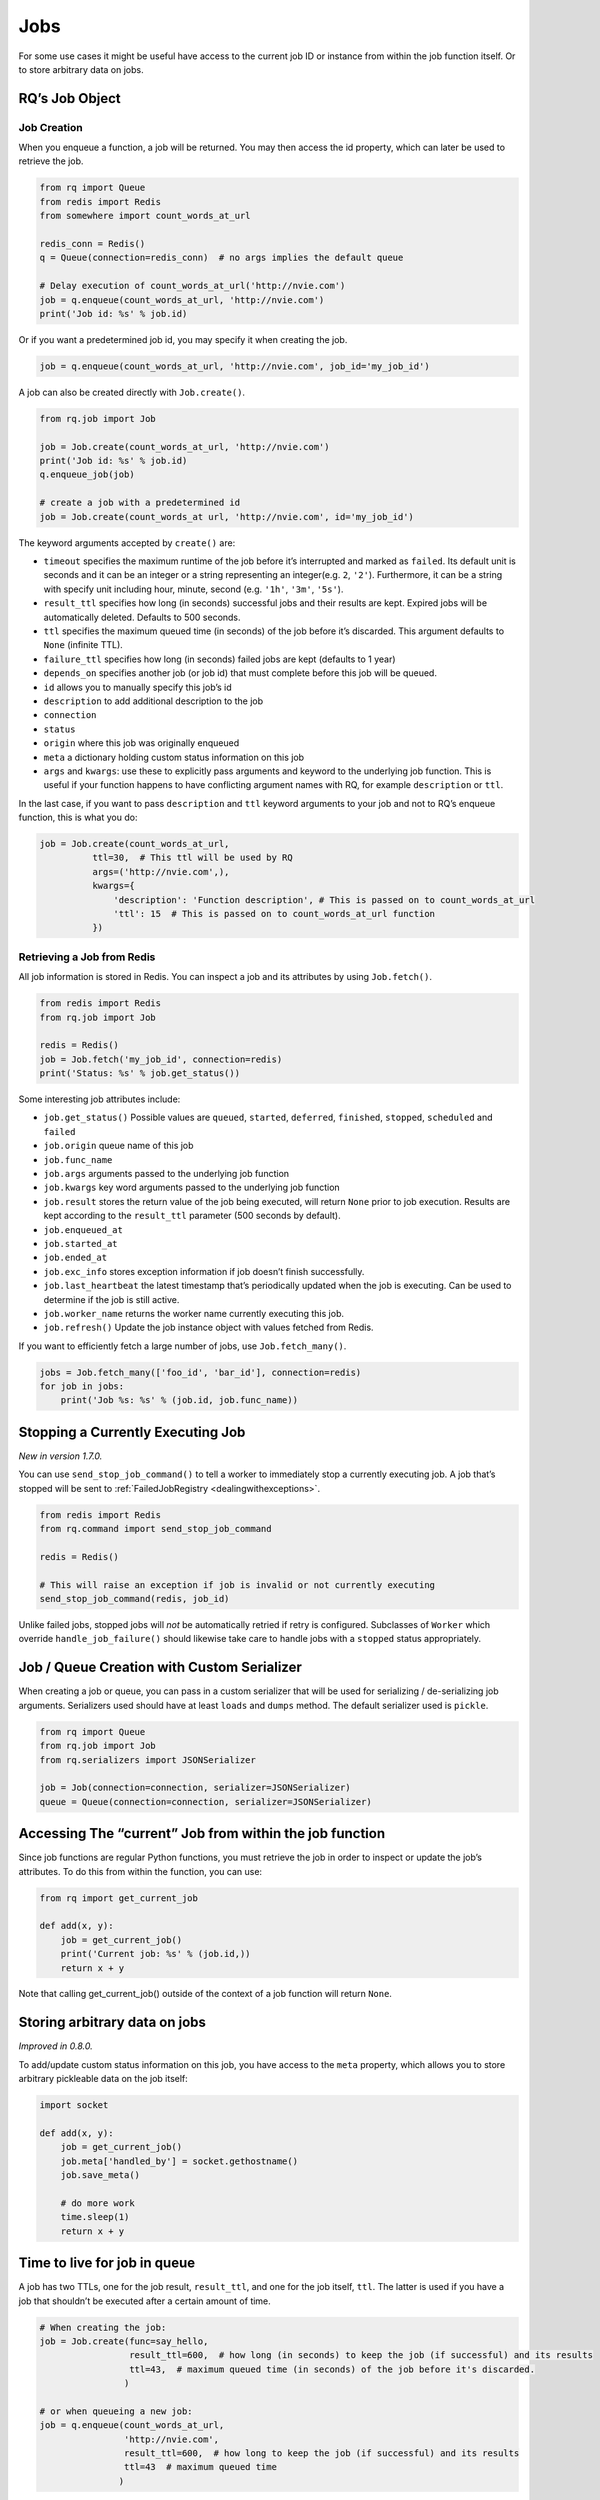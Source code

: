 Jobs
====

For some use cases it might be useful have access to the current job ID
or instance from within the job function itself. Or to store arbitrary
data on jobs.

RQ’s Job Object
---------------

Job Creation
~~~~~~~~~~~~

When you enqueue a function, a job will be returned. You may then access
the id property, which can later be used to retrieve the job.

.. code:: python

   from rq import Queue
   from redis import Redis
   from somewhere import count_words_at_url

   redis_conn = Redis()
   q = Queue(connection=redis_conn)  # no args implies the default queue

   # Delay execution of count_words_at_url('http://nvie.com')
   job = q.enqueue(count_words_at_url, 'http://nvie.com')
   print('Job id: %s' % job.id)

Or if you want a predetermined job id, you may specify it when creating
the job.

.. code:: python

   job = q.enqueue(count_words_at_url, 'http://nvie.com', job_id='my_job_id')

A job can also be created directly with ``Job.create()``.

.. code:: python

   from rq.job import Job

   job = Job.create(count_words_at_url, 'http://nvie.com')
   print('Job id: %s' % job.id)
   q.enqueue_job(job)

   # create a job with a predetermined id
   job = Job.create(count_words_at url, 'http://nvie.com', id='my_job_id')

The keyword arguments accepted by ``create()`` are:

-  ``timeout`` specifies the maximum runtime of the job before it’s
   interrupted and marked as ``failed``. Its default unit is seconds and
   it can be an integer or a string representing an integer(e.g. ``2``,
   ``'2'``). Furthermore, it can be a string with specify unit including
   hour, minute, second (e.g. ``'1h'``, ``'3m'``, ``'5s'``).
-  ``result_ttl`` specifies how long (in seconds) successful jobs and
   their results are kept. Expired jobs will be automatically deleted.
   Defaults to 500 seconds.
-  ``ttl`` specifies the maximum queued time (in seconds) of the job
   before it’s discarded. This argument defaults to ``None`` (infinite
   TTL).
-  ``failure_ttl`` specifies how long (in seconds) failed jobs are kept
   (defaults to 1 year)
-  ``depends_on`` specifies another job (or job id) that must complete
   before this job will be queued.
-  ``id`` allows you to manually specify this job’s id
-  ``description`` to add additional description to the job
-  ``connection``
-  ``status``
-  ``origin`` where this job was originally enqueued
-  ``meta`` a dictionary holding custom status information on this job
-  ``args`` and ``kwargs``: use these to explicitly pass arguments and
   keyword to the underlying job function. This is useful if your
   function happens to have conflicting argument names with RQ, for
   example ``description`` or ``ttl``.

In the last case, if you want to pass ``description`` and ``ttl``
keyword arguments to your job and not to RQ’s enqueue function, this is
what you do:

.. code:: python

   job = Job.create(count_words_at_url,
             ttl=30,  # This ttl will be used by RQ
             args=('http://nvie.com',),
             kwargs={
                 'description': 'Function description', # This is passed on to count_words_at_url
                 'ttl': 15  # This is passed on to count_words_at_url function
             })

Retrieving a Job from Redis
~~~~~~~~~~~~~~~~~~~~~~~~~~~

All job information is stored in Redis. You can inspect a job and its
attributes by using ``Job.fetch()``.

.. code:: python

   from redis import Redis
   from rq.job import Job

   redis = Redis()
   job = Job.fetch('my_job_id', connection=redis)
   print('Status: %s' % job.get_status())

Some interesting job attributes include:

-  ``job.get_status()`` Possible values are ``queued``, ``started``,
   ``deferred``, ``finished``, ``stopped``, ``scheduled`` and ``failed``
-  ``job.origin`` queue name of this job
-  ``job.func_name``
-  ``job.args`` arguments passed to the underlying job function
-  ``job.kwargs`` key word arguments passed to the underlying job
   function
-  ``job.result`` stores the return value of the job being executed,
   will return ``None`` prior to job execution. Results are kept
   according to the ``result_ttl`` parameter (500 seconds by default).
-  ``job.enqueued_at``
-  ``job.started_at``
-  ``job.ended_at``
-  ``job.exc_info`` stores exception information if job doesn’t finish
   successfully.
-  ``job.last_heartbeat`` the latest timestamp that’s periodically
   updated when the job is executing. Can be used to determine if the
   job is still active.
-  ``job.worker_name`` returns the worker name currently executing this
   job.
-  ``job.refresh()`` Update the job instance object with values fetched
   from Redis.

If you want to efficiently fetch a large number of jobs, use
``Job.fetch_many()``.

.. code:: python

   jobs = Job.fetch_many(['foo_id', 'bar_id'], connection=redis)
   for job in jobs:
       print('Job %s: %s' % (job.id, job.func_name))

Stopping a Currently Executing Job
----------------------------------

*New in version 1.7.0.*

You can use ``send_stop_job_command()`` to tell a worker to immediately
stop a currently executing job. A job that’s stopped will be sent to
:ref:`FailedJobRegistry <dealingwithexceptions>`.

.. code:: python

   from redis import Redis
   from rq.command import send_stop_job_command

   redis = Redis()

   # This will raise an exception if job is invalid or not currently executing
   send_stop_job_command(redis, job_id)

Unlike failed jobs, stopped jobs will *not* be automatically retried if
retry is configured. Subclasses of ``Worker`` which override
``handle_job_failure()`` should likewise take care to handle jobs with a
``stopped`` status appropriately.

Job / Queue Creation with Custom Serializer
-------------------------------------------

When creating a job or queue, you can pass in a custom serializer that
will be used for serializing / de-serializing job arguments. Serializers
used should have at least ``loads`` and ``dumps`` method. The default
serializer used is ``pickle``.

.. code:: python

   from rq import Queue
   from rq.job import Job
   from rq.serializers import JSONSerializer

   job = Job(connection=connection, serializer=JSONSerializer)
   queue = Queue(connection=connection, serializer=JSONSerializer)

Accessing The “current” Job from within the job function
--------------------------------------------------------

Since job functions are regular Python functions, you must retrieve the
job in order to inspect or update the job’s attributes. To do this from
within the function, you can use:

.. code:: python

   from rq import get_current_job

   def add(x, y):
       job = get_current_job()
       print('Current job: %s' % (job.id,))
       return x + y

Note that calling get_current_job() outside of the context of a job
function will return ``None``.

Storing arbitrary data on jobs
------------------------------

*Improved in 0.8.0.*

To add/update custom status information on this job, you have access to
the ``meta`` property, which allows you to store arbitrary pickleable
data on the job itself:

.. code:: python

   import socket

   def add(x, y):
       job = get_current_job()
       job.meta['handled_by'] = socket.gethostname()
       job.save_meta()

       # do more work
       time.sleep(1)
       return x + y

Time to live for job in queue
-----------------------------

A job has two TTLs, one for the job result, ``result_ttl``, and one for
the job itself, ``ttl``. The latter is used if you have a job that
shouldn’t be executed after a certain amount of time.

.. code:: python

   # When creating the job:
   job = Job.create(func=say_hello,
                    result_ttl=600,  # how long (in seconds) to keep the job (if successful) and its results
                    ttl=43,  # maximum queued time (in seconds) of the job before it's discarded.
                   )

   # or when queueing a new job:
   job = q.enqueue(count_words_at_url,
                   'http://nvie.com',
                   result_ttl=600,  # how long to keep the job (if successful) and its results
                   ttl=43  # maximum queued time
                  )

Job Position in Queue
---------------------

For user feedback or debuging it is possible to get the position of a
job within the work queue. This allows to track the job processing
through the queue.

This function iterates over all jobs within the queue and therefore does
perform poorly on very large job queues.

.. code:: python

   from rq import Queue
   from redis import Redis
   from hello import say_hello

   redis_conn = Redis()
   q = Queue(connection=redis_conn)

   job = q.enqueue(say_hello)
   job2 = q.enqueue(say_hello)

   job2.get_position()
   # returns 1

   q.get_job_position(job)
   # return 0

Failed Jobs
-----------

If a job fails during execution, the worker will put the job in a
FailedJobRegistry. On the Job instance, the ``is_failed`` property will
be true. FailedJobRegistry can be accessed through
``queue.failed_job_registry``.

.. code:: python

   from redis import Redis
   from rq import Queue
   from rq.job import Job


   def div_by_zero(x):
       return x / 0


   connection = Redis()
   queue = Queue(connection=connection)
   job = queue.enqueue(div_by_zero, 1)
   registry = queue.failed_job_registry

   worker = Worker([queue])
   worker.work(burst=True)

   assert len(registry) == 1  # Failed jobs are kept in FailedJobRegistry

By default, failed jobs are kept for 1 year. You can change this by
specifying ``failure_ttl`` (in seconds) when enqueueing jobs.

.. code:: python

   job = queue.enqueue(foo_job, failure_ttl=300)  # 5 minutes in seconds

Requeueing Failed Jobs
~~~~~~~~~~~~~~~~~~~~~~

If you need to manually requeue failed jobs, here’s how to do it:

.. code:: python

   from redis import Redis
   from rq import Queue

   connection = Redis()
   queue = Queue(connection=connection)
   registry = queue.failed_job_registry

   # This is how to get jobs from FailedJobRegistry
   for job_id in registry.get_job_ids():
       registry.requeue(job_id)  # Puts job back in its original queue

   assert len(registry) == 0  # Registry will be empty when job is requeued

Starting from version 1.5.0, RQ also allows you to
:ref:`automatically retry failed jobs <retryingfailedjobs>`.

Requeueing Failed Jobs via CLI
~~~~~~~~~~~~~~~~~~~~~~~~~~~~~~

RQ also provides a CLI tool that makes requeueing failed jobs easy.

This will requeue foo_job_id and bar_job_id from myqueue's failed job registry:

.. code:: console

   $ rq requeue --queue myqueue -u redis://localhost:6379 foo_job_id bar_job_id

This command will requeue all jobs in myqueue's failed job registry:

.. code:: console

   $ rq requeue --queue myqueue -u redis://localhost:6379 --all
